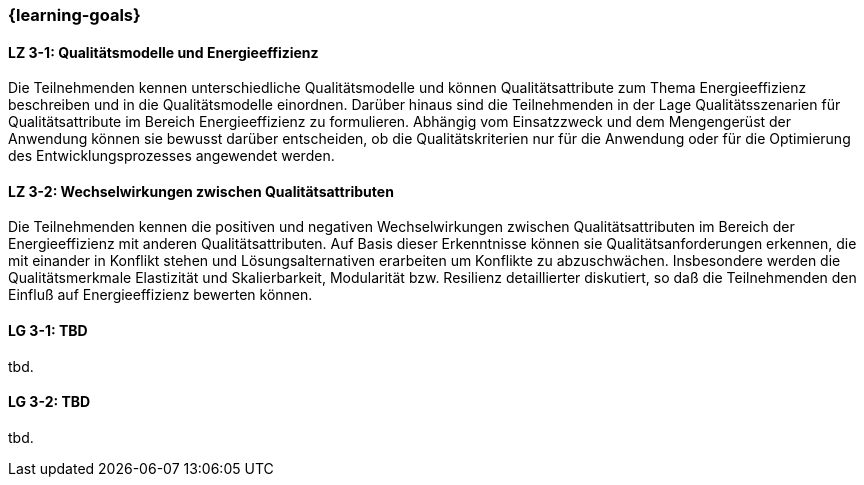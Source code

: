 === {learning-goals}

// tag::DE[]
[[LZ-3-1]]
==== LZ 3-1: Qualitätsmodelle und Energieeffizienz
Die Teilnehmenden kennen unterschiedliche Qualitätsmodelle und können Qualitätsattribute zum Thema Energieeffizienz beschreiben und in die Qualitätsmodelle einordnen. Darüber hinaus sind die Teilnehmenden in der Lage Qualitätsszenarien für Qualitätsattribute im Bereich Energieeffizienz zu formulieren. Abhängig vom Einsatzzweck und dem Mengengerüst der Anwendung können sie bewusst darüber entscheiden, ob die Qualitätskriterien nur für die Anwendung oder für die Optimierung des Entwicklungsprozesses angewendet werden.

[[LZ-3-2]]
==== LZ 3-2: Wechselwirkungen zwischen Qualitätsattributen
Die Teilnehmenden kennen die positiven und negativen Wechselwirkungen zwischen Qualitätsattributen im Bereich der Energieeffizienz mit anderen Qualitätsattributen. Auf Basis dieser Erkenntnisse können sie Qualitätsanforderungen erkennen, die mit einander in Konflikt stehen und Lösungsalternativen erarbeiten um Konflikte zu abzuschwächen.
Insbesondere werden die Qualitätsmerkmale Elastizität und Skalierbarkeit, Modularität bzw. Resilienz detaillierter diskutiert, so daß die Teilnehmenden den Einfluß auf Energieeffizienz bewerten können.

// end::DE[]

// tag::EN[]
[[LG-3-1]]
==== LG 3-1: TBD
tbd.

[[LG-3-2]]
==== LG 3-2: TBD
tbd.
// end::EN[]
